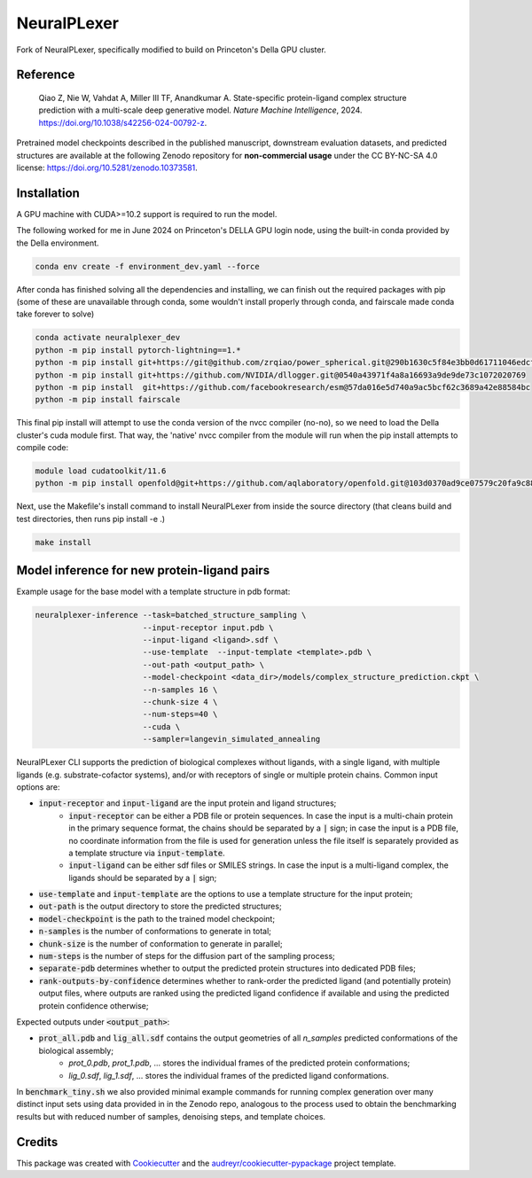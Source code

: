 ============
NeuralPLexer
============

Fork of NeuralPLexer, specifically modified to build on Princeton's Della GPU cluster.

.. image:: docs/demo2_122023.gif
  :align: center
  :width: 600

Reference
---------

    Qiao Z, Nie W, Vahdat A, Miller III TF, Anandkumar A. State-specific protein-ligand complex structure prediction with a multi-scale deep generative model. *Nature Machine Intelligence*, 2024. https://doi.org/10.1038/s42256-024-00792-z.

Pretrained model checkpoints described in the published manuscript, downstream evaluation datasets, and predicted structures are available at the following Zenodo repository for **non-commercial usage** under the CC BY-NC-SA 4.0 license: https://doi.org/10.5281/zenodo.10373581.

Installation
------------

A GPU machine with CUDA>=10.2 support is required to run the model. 

The following worked for me in June 2024 on Princeton's DELLA GPU login node, using the built-in conda provided by the Della environment.

.. code-block:: bash
    
    conda env create -f environment_dev.yaml --force

After conda has finished solving all the dependencies and installing, we can finish out the required packages with pip (some of these are unavailable through conda, some wouldn't install properly through conda, and fairscale made conda take forever to solve)

.. code-block:: bash

    conda activate neuralplexer_dev
    python -m pip install pytorch-lightning==1.*
    python -m pip install git+https://git@github.com/zrqiao/power_spherical.git@290b1630c5f84e3bb0d61711046edcf6e47200d4
    python -m pip install git+https://github.com/NVIDIA/dllogger.git@0540a43971f4a8a16693a9de9de73c1072020769
    python -m pip install  git+https://github.com/facebookresearch/esm@57da016e5d740a9ac5bcf62c3689a42e88584bc
    python -m pip install fairscale

This final pip install will attempt to use the conda version of the nvcc compiler (no-no), so we need to load the Della cluster's cuda module first. That way, the 'native' nvcc compiler from the module will run when the pip install attempts to compile code:

.. code-block:: bash

    module load cudatoolkit/11.6
    python -m pip install openfold@git+https://github.com/aqlaboratory/openfold.git@103d0370ad9ce07579c20fa9c889a632f9b16618

Next, use the Makefile's install command to install NeuralPLexer from inside the source directory (that cleans build and test directories, then runs pip install -e .)

.. code-block:: bash

    make install

Model inference for new protein-ligand pairs
--------------------------------------------

Example usage for the base model with a template structure in pdb format:

.. code-block:: bash

    neuralplexer-inference --task=batched_structure_sampling \
                           --input-receptor input.pdb \
                           --input-ligand <ligand>.sdf \
                           --use-template  --input-template <template>.pdb \
                           --out-path <output_path> \
                           --model-checkpoint <data_dir>/models/complex_structure_prediction.ckpt \
                           --n-samples 16 \
                           --chunk-size 4 \
                           --num-steps=40 \
                           --cuda \
                           --sampler=langevin_simulated_annealing


NeuralPLexer CLI supports the prediction of biological complexes without ligands, with a single ligand, with multiple ligands (e.g. substrate-cofactor systems), 
and/or with receptors of single or multiple protein chains. Common input options are:

- :code:`input-receptor` and :code:`input-ligand` are the input protein and ligand structures;
    - :code:`input-receptor` can be either a PDB file or protein sequences. In case the input is a multi-chain protein in the primary sequence format, the chains should be separated by a :code:`|` sign; in case the input is a PDB file, no coordinate information from the file is used for generation unless the file itself is separately provided as a template structure via :code:`input-template`.
    - :code:`input-ligand` can be either sdf files or SMILES strings. In case the input is a multi-ligand complex, the ligands should be separated by a :code:`|` sign;
- :code:`use-template` and :code:`input-template` are the options to use a template structure for the input protein;
- :code:`out-path` is the output directory to store the predicted structures;
- :code:`model-checkpoint` is the path to the trained model checkpoint;
- :code:`n-samples` is the number of conformations to generate in total;
- :code:`chunk-size` is the number of conformation to generate in parallel;
- :code:`num-steps` is the number of steps for the diffusion part of the sampling process;
- :code:`separate-pdb` determines whether to output the predicted protein structures into dedicated PDB files;
- :code:`rank-outputs-by-confidence` determines whether to rank-order the predicted ligand (and potentially protein) output files, where outputs are ranked using the predicted ligand confidence if available and using the predicted protein confidence otherwise;


Expected outputs under :code:`<output_path>`:


- :code:`prot_all.pdb` and :code:`lig_all.sdf` contains the output geometries of all `n_samples` predicted conformations of the biological assembly;
    - `prot_0.pdb`, `prot_1.pdb`, ... stores the individual frames of the predicted protein conformations;
    - `lig_0.sdf`, `lig_1.sdf`, ... stores the individual frames of the predicted ligand conformations.

In :code:`benchmark_tiny.sh` we also provided minimal example commands for running complex generation over many distinct input
sets using data provided in in the Zenodo repo, analogous to the process used
to obtain the benchmarking results but with reduced number of samples, denoising steps, and template choices.

Credits
-------

This package was created with Cookiecutter_ and the `audreyr/cookiecutter-pypackage`_ project template.

.. _Cookiecutter: https://github.com/audreyr/cookiecutter
.. _`audreyr/cookiecutter-pypackage`: https://github.com/audreyr/cookiecutter-pypackage

